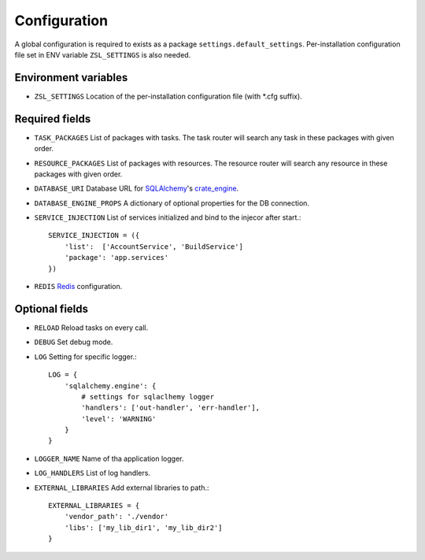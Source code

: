 Configuration
=============

A global configuration is required to exists as a package
``settings.default_settings``. Per-installation configuration file set in ENV
variable ``ZSL_SETTINGS`` is also needed.

Environment variables
---------------------

* ``ZSL_SETTINGS``
  Location of the per-installation configuration file (with \*.cfg suffix).

Required fields
---------------

* ``TASK_PACKAGES``
  List of packages with tasks. The task router will search any task in these
  packages with given order.

* ``RESOURCE_PACKAGES``
  List of packages with resources. The resource router will search any resource
  in these packages with given order.

* ``DATABASE_URI``
  Database URL for `SQLAlchemy <http://sqlalchemy.org>`_'s
  `crate_engine <http://docs.sqlalchemy.org/en/latest/core/engines.html#sqlalchemy.create_engine>`_.

* ``DATABASE_ENGINE_PROPS``
  A dictionary of optional properties for the DB connection.

* ``SERVICE_INJECTION``
  List of services initialized and bind to the injecor after start.::

      SERVICE_INJECTION = ({
          'list':  ['AccountService', 'BuildService']
          'package': 'app.services'
      })

* ``REDIS``
  `Redis <https://redis-py.readthedocs.io/en/latest/#redis.Redis>`_ configuration.

Optional fields
---------------

* ``RELOAD``
  Reload tasks on every call.

* ``DEBUG``
  Set debug mode.

* ``LOG``
  Setting for specific logger.::

      LOG = {
          'sqlalchemy.engine': {
              # settings for sqlaclhemy logger
              'handlers': ['out-handler', 'err-handler'],
              'level': 'WARNING'
          }
      }

* ``LOGGER_NAME``
  Name of tha application logger.

* ``LOG_HANDLERS``
  List of log handlers. 

* ``EXTERNAL_LIBRARIES``
  Add external libraries to path.::

      EXTERNAL_LIBRARIES = {
          'vendor_path': './vendor'
          'libs': ['my_lib_dir1', 'my_lib_dir2']
      }
